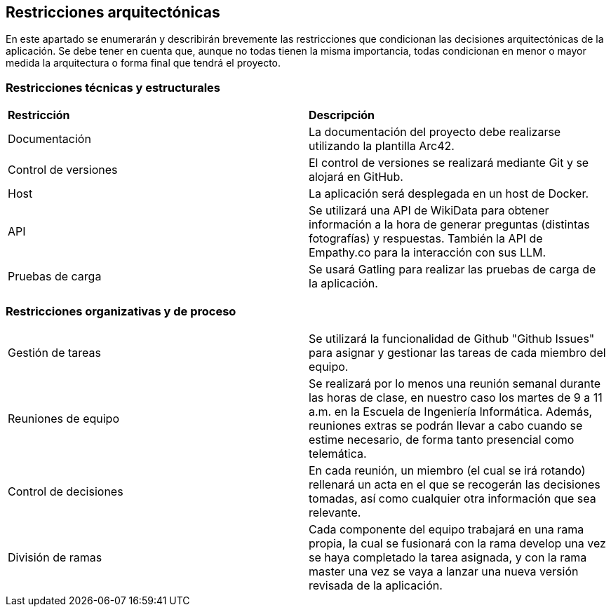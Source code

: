 ifndef::imagesdir[:imagesdir: ../images]

[[section-architecture-constraints]]
== Restricciones arquitectónicas

En este apartado se enumerarán y describirán brevemente las restricciones que condicionan las decisiones arquitectónicas
de la aplicación. Se debe tener en cuenta que, aunque no todas tienen la misma importancia, todas condicionan en menor
o mayor medida la arquitectura o forma final que tendrá el proyecto.


=== Restricciones técnicas y estructurales
|===
|*Restricción* | *Descripción*
| Documentación | La documentación del proyecto debe realizarse utilizando la plantilla Arc42.
| Control de versiones | El control de versiones se realizará mediante Git y se alojará en GitHub.
| Host | La aplicación será desplegada en un host de Docker.
| API | Se utilizará una API de WikiData para obtener información a la hora de generar preguntas (distintas fotografías) y respuestas. También la API de Empathy.co para la interacción con sus LLM.
| Pruebas de carga | Se usará Gatling para realizar las pruebas de carga de la aplicación.
|===


=== Restricciones organizativas y de proceso
|===
| Gestión de tareas | Se utilizará la funcionalidad de Github "Github Issues" para asignar y gestionar las tareas de cada miembro del equipo.
| Reuniones de equipo | Se realizará por lo menos una reunión semanal durante las horas de clase, en nuestro caso los martes de 9 a 11 a.m. en la Escuela de Ingeniería Informática. Además, reuniones extras se podrán llevar a cabo cuando se estime necesario, de forma tanto presencial como telemática.
| Control de decisiones | En cada reunión, un miembro (el cual se irá rotando) rellenará un acta en el que se recogerán las decisiones tomadas, así como cualquier otra información que sea relevante.
| División de ramas | Cada componente del equipo trabajará en una rama propia, la cual se fusionará con la rama develop una vez se haya completado la tarea asignada, y  con la rama master una vez se vaya a lanzar una nueva versión revisada de la aplicación.
|===


